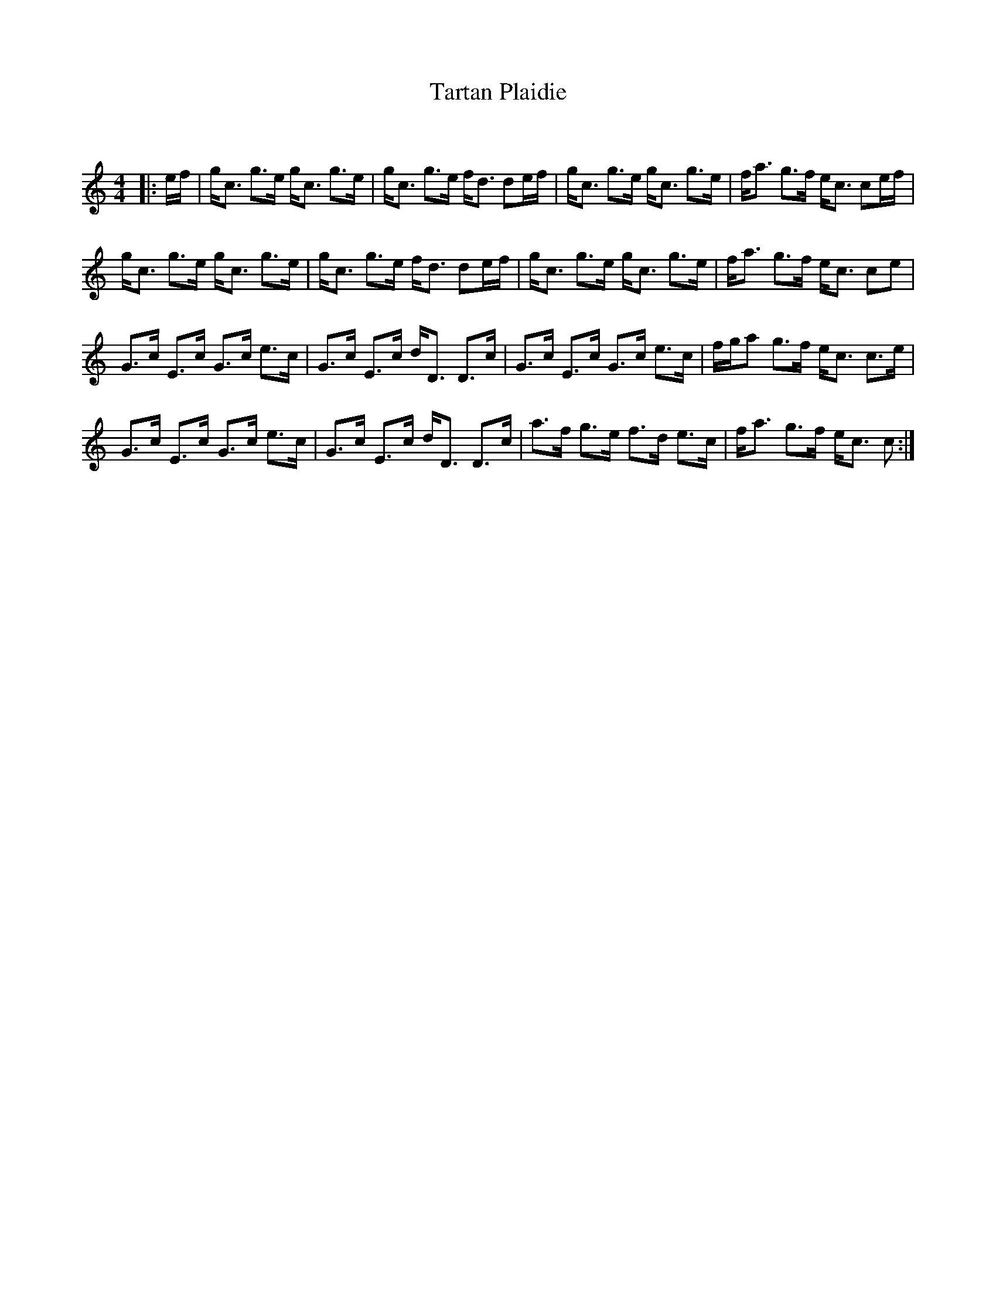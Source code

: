 X:1
T: Tartan Plaidie
C:
R:Strathspey
Q: 128
K:C
M:4/4
L:1/16
|:ef|gc3 g3e gc3 g3e|gc3 g3e fd3 d2ef|gc3 g3e gc3 g3e|fa3 g3f ec3 c2ef|
gc3 g3e gc3 g3e|gc3 g3e fd3 d2ef|gc3 g3e gc3 g3e|fa3 g3f ec3 c2e2|
G3c E3c G3c e3c|G3c E3c dD3 D3c|G3c E3c G3c e3c|fga2 g3f ec3 c3e|
G3c E3c G3c e3c|G3c E3c dD3 D3c|a3f g3e f3d e3c|fa3 g3f ec3 c2:|
